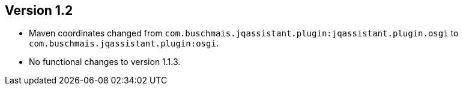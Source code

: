 ifndef::jqa-in-manual[== Version 1.2]
ifdef::jqa-in-manual[== OSGi Plugin 1.2]

- Maven coordinates changed from `com.buschmais.jqassistant.plugin:jqassistant.plugin.osgi`
  to `com.buschmais.jqassistant.plugin:osgi`.
- No functional changes to version 1.1.3.
